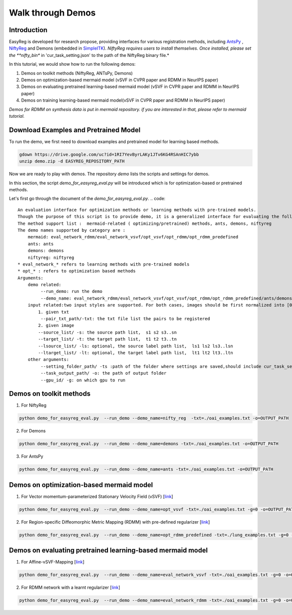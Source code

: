 Walk through Demos
========================================

Introduction
^^^^^^^^^^^^^^^^^^^^^^^^^^^^^^^^^^^^^^

EasyReg is developed for research propose, providing interfaces for various registration methods, including `AntsPy <https://github.com/ANTsX/ANTsPy>`_ , `NiftyReg <http://cmictig.cs.ucl.ac.uk/wiki/index.php/NiftyReg>`_ and Demons (embedded in `SimpleITK <http://www.simpleitk.org/SimpleITK/resources/software.html>`_).
*NiftyReg requires users to install themselves. Once installed, please set the **nifty_bin** in 'cur_task_setting.json' to the path of the NiftyReg binary file.*

In this tutorial, we would show how to run the following demos:

1. Demos on toolkit methods (NiftyReg, ANTsPy, Demons)
2. Demos on optimization-based mermaid model (vSVF in CVPR paper and RDMM in NeurIPS paper)
3. Demos on evaluating pretrained learning-based mermaid model (vSVF in CVPR paper and RDMM in NeurIPS paper)
4. Demos on training learning-based mermaid model(vSVF in CVPR paper and RDMM in NeurIPS paper)

*Demos for RDMM on synthesis data is put in mermaid repository. if you are interested in that, please refer to mermaid tutorial.*


Download Examples and Pretrained Model
^^^^^^^^^^^^^^^^^^^^^^^^^^^^^^^^^^^^^^
To run the demo, we first need to download examples and pretrained model for learning based methods.

.. code::

    gdown https://drive.google.com/uc?id=1RI7YevByrLAKy1JTv6KG4RSAnHIC7ybb
    unzip demo.zip -d EASYREG_REPOSITORY_PATH

Now we are ready to play with demos. The repository *demo* lists the scripts and settings for demos.

In this section, the script *demo_for_easyreg_eval.py* will be introduced which is for optimization-based or pretrained methods.

Let's first go through the document of the *demo_for_easyreg_eval.py*.
.. code::

    An evaluation interface for optimization methods or learning methods with pre-trained models.
    Though the purpose of this script is to provide demo, it is a generalized interface for evaluating the following methods.
    The method support list :  mermaid-related ( optimizing/pretrained) methods, ants, demons, niftyreg
    The demo names supported by category are :
        mermaid: eval_network_rdmm/eval_network_vsvf/opt_vsvf/opt_rdmm/opt_rdmm_predefined
        ants: ants
        demons: demons
        niftyreg: niftyreg
    * eval_network_* refers to learning methods with pre-trained models
    * opt_* : refers to optimization based methods
    Arguments:
        demo related:
             --run_demo: run the demo
             --demo_name: eval_network_rdmm/eval_network_vsvf/opt_vsvf/opt_rdmm/opt_rdmm_predefined/ants/demons/niftyreg
        input related:two input styles are supported. For both cases, images should be first normalized into [0,1].
            1. given txt
             --pair_txt_path/-txt: the txt file list the pairs to be registered
            2. given image
            --source_list/ -s: the source path list,  s1 s2 s3..sn
            --target_list/ -t: the target path list,  t1 t2 t3..tn
            --lsource_list/ -ls: optional, the source label path list,  ls1 ls2 ls3..lsn
            --ltarget_list/ -lt: optional, the target label path list,  lt1 lt2 lt3..ltn
        other arguments:
             --setting_folder_path/ -ts :path of the folder where settings are saved,should include cur_task_setting.json, mermaid_affine_settings.json(optional) and mermaid_nonp_settings(optional)
             --task_output_path/ -o: the path of output folder
             --gpu_id/ -g: on which gpu to run



Demos on toolkit methods
^^^^^^^^^^^^^^^^^^^^^^^^
1. For NiftyReg

.. code::

    python demo_for_easyreg_eval.py  --run_demo --demo_name=nifty_reg  -txt=./oai_examples.txt -o=OUTPUT_PATH

2. For Demons

.. code::

    python demo_for_easyreg_eval.py  --run_demo --demo_name=demons -txt=./oai_examples.txt -o=OUTPUT_PATH

3. For AntsPy

.. code::

    python demo_for_easyreg_eval.py  --run_demo --demo_name=ants -txt=./oai_examples.txt -o=OUTPUT_PATH



Demos on optimization-based mermaid model
^^^^^^^^^^^^^^^^^^^^^^^^^^^^^^^^^^^^^^^^^
1. For Vector momentum-parameterized Stationary Velocity Field (vSVF) [`link <https://arxiv.org/pdf/1903.08811.pdf>`_]

.. code::

    python demo_for_easyreg_eval.py  --run_demo --demo_name=opt_vsvf -txt=./oai_examples.txt -g=0 -o=OUTPUT_PATH


2. For Region-specific Diffeomorphic Metric Mapping (RDMM) with pre-defined regularizer [`link <https://arxiv.org/pdf/1906.00139.pdf>`_]

.. code::

    python demo_for_easyreg_eval.py  --run_demo --demo_name=opt_rdmm_predefined -txt=./lung_examples.txt -g=0 -o=OUTPUT_PATH



Demos on evaluating pretrained learning-based mermaid model
^^^^^^^^^^^^^^^^^^^^^^^^^^^^^^^^^^^^^^^^^^^^^^^^^^^^^^^^^^^^

1. For Affine-vSVF-Mapping [`link <https://arxiv.org/pdf/1903.08811.pdf>`_]

.. code::

    python demo_for_easyreg_eval.py  --run_demo --demo_name=eval_network_vsvf -txt=./oai_examples.txt -g=0 -o=OUTPUT_PATH


2. For RDMM network with a learnt regularizer [`link <https://arxiv.org/pdf/1906.00139.pdf>`_]

.. code::

    python demo_for_easyreg_eval.py  --run_demo --demo_name=eval_network_rdmm -txt=./oai_examples.txt -g=0 -o=OUTPUT_PATH




